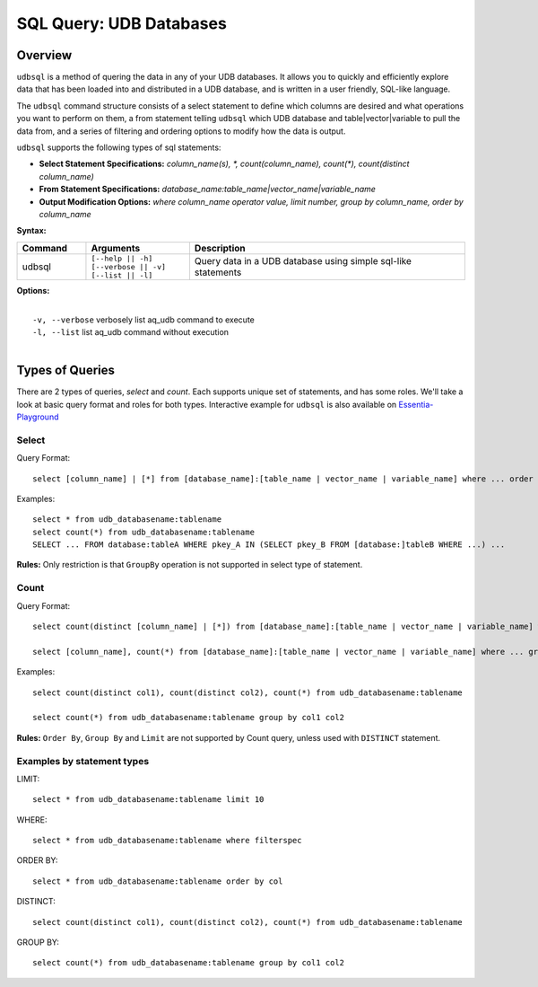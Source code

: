 ******************************************
SQL Query: UDB Databases
******************************************

Overview
========

``udbsql`` is a method of quering the data in any of your UDB databases. 
It allows you to quickly and efficiently explore data that has been loaded into and distributed in a UDB database, and is written in a user friendly, SQL-like language.

The ``udbsql`` command structure consists of a select statement to define which columns are desired and what operations you want to perform on them, 
a from statement telling ``udbsql`` which UDB database and table|vector|variable to pull the data from, and a series of filtering and ordering options to modify how the data is output.

``udbsql`` supports the following types of sql statements:

* **Select Statement Specifications:** *column_name(s), \*, count(column_name), count(\*), count(distinct column_name)*
* **From Statement Specifications:** *database_name:table_name|vector_name|variable_name*
* **Output Modification Options:** *where column_name operator value, limit number, group by column_name, order by column_name*

**Syntax:**

.. csv-table::
    :header: "Command", "Arguments", "Description"
    :widths: 10, 15, 40

    udbsql,"| ``[--help || -h]``
    | ``[--verbose || -v]`` 
    | ``[--list || -l]``","Query data in a UDB database using simple sql-like statements"

**Options:**

| 
|   ``-v, --verbose``  verbosely list aq_udb command to execute
|   ``-l, --list``     list aq_udb command without execution
| 

Types of Queries
================
There are 2 types of queries, *select* and *count*. Each supports unique set of statements, and has some roles. We'll take a look at basic query format and roles for both types.
Interactive example for ``udbsql`` is also available on `Essentia-Playground <https://essentia-playground.auriq.com>`_

Select
------

Query Format::

    select [column_name] | [*] from [database_name]:[table_name | vector_name | variable_name] where ... order by ... limit ...

Examples::

    select * from udb_databasename:tablename
    select count(*) from udb_databasename:tablename
    SELECT ... FROM database:tableA WHERE pkey_A IN (SELECT pkey_B FROM [database:]tableB WHERE ...) ...
    
**Rules:**
Only restriction is that ``GroupBy`` operation is not supported in select type of statement.

Count
-----

Query Format::

    select count(distinct [column_name] | [*]) from [database_name]:[table_name | vector_name | variable_name] where ...

    select [column_name], count(*) from [database_name]:[table_name | vector_name | variable_name] where ... group by [column_name]

Examples::

    select count(distinct col1), count(distinct col2), count(*) from udb_databasename:tablename

    select count(*) from udb_databasename:tablename group by col1 col2


    
**Rules:**
``Order By``, ``Group By`` and ``Limit`` are not supported by Count query, unless used with ``DISTINCT`` statement.



Examples by statement types
---------------------------

LIMIT::

    select * from udb_databasename:tablename limit 10

WHERE::

    select * from udb_databasename:tablename where filterspec

ORDER BY::

    select * from udb_databasename:tablename order by col

DISTINCT::

    select count(distinct col1), count(distinct col2), count(*) from udb_databasename:tablename

GROUP BY::

    select count(*) from udb_databasename:tablename group by col1 col2

